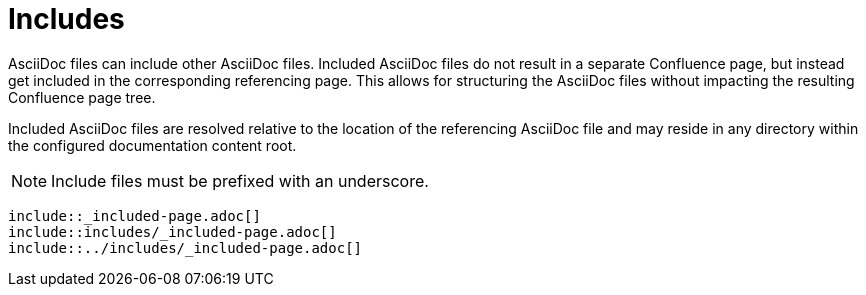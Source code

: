= Includes

AsciiDoc files can include other AsciiDoc files. Included AsciiDoc files do not result in a separate Confluence page, but
instead get included in the corresponding referencing page. This allows for structuring the AsciiDoc files without
impacting the resulting Confluence page tree.

Included AsciiDoc files are resolved relative to the location of the referencing AsciiDoc file and may reside in any
directory within the configured documentation content root.

[NOTE]
====
Include files must be prefixed with an underscore.
====

[listing]
....
\include::_included-page.adoc[]
\include::includes/_included-page.adoc[]
\include::../includes/_included-page.adoc[]
....

